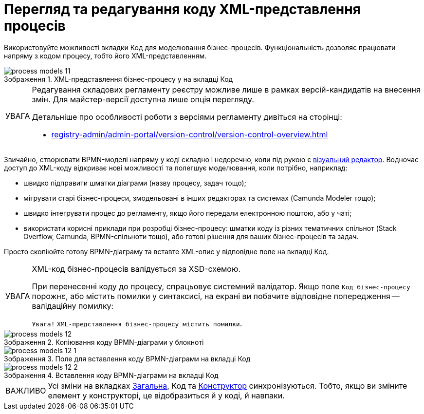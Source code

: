 :toc-title: ЗМІСТ
:toc: auto
:toclevels: 5
:experimental:
:important-caption:     ВАЖЛИВО
:note-caption:          ПРИМІТКА
:tip-caption:           ПІДКАЗКА
:warning-caption:       ПОПЕРЕДЖЕННЯ
:caution-caption:       УВАГА
:example-caption:           Приклад
:figure-caption:            Зображення
:table-caption:             Таблиця
:appendix-caption:          Додаток
:sectnums:
:sectnumlevels: 5
:sectanchors:
:sectlinks:

= Перегляд та редагування коду XML-представлення процесів

Використовуйте можливості вкладки [.underline]#Код# для моделювання бізнес-процесів. Функціональність дозволяє працювати напряму з кодом процесу, тобто його XML-представленням.

.XML-представлення бізнес-процесу у на вкладці [.underline]#Код#
image::registry-develop:registry-admin/admin-portal/process-models/process-models-11.png[]

[CAUTION]
====
Редагування складових регламенту реєстру можливе лише в рамках версій-кандидатів на внесення змін. Для майстер-версії доступна лише опція перегляду.

Детальніше про особливості роботи з версіями регламенту дивіться на сторінці:

* xref:registry-admin/admin-portal/version-control/version-control-overview.adoc[]
====

Звичайно, створювати BPMN-моделі напряму у коді складно і недоречно, коли під рукою є xref:registry-admin/admin-portal/registry-modeling/process-models/components/tab-bpmn-editor.adoc[візуальний редактор]. Водночас доступ до XML-коду відкриває нові можливості та полегшує моделювання, коли потрібно, наприклад:

* швидко підправити шматки діаграми (назву процесу, задач тощо);
* мігрувати старі бізнес-процеси, змодельовані в інших редакторах та системах (Camunda Modeler тощо);
* швидко інтегрувати процес до регламенту, якщо його передали електронною поштою, або у чаті;
* використати корисні приклади при розробці бізнес-процесу: шматки коду із різних тематичних спільнот (Stack Overflow, Camunda, BPMN-спільноти тощо), або готові рішення для ваших бізнес-процесів та задач.

Просто скопіюйте готову BPMN-діаграму та вставте XML-опис у відповідне поле на вкладці [.underline]#Код#.

[CAUTION]
====
XML-код бізнес-процесів валідується за XSD-схемою.

При перенесенні коду до процесу, спрацьовує системний валідатор. Якщо поле `Код бізнес-процесу` порожнє, або містить помилки у синтаксисі, на екрані ви побачите відповідне попередження -- валідаційну помилку:

`Увага!`
`XML-представлення бізнес-процесу містить помилки`.
====

.Копіювання коду BPMN-діаграми у блокноті
image::registry-develop:registry-admin/admin-portal/process-models/process-models-12.png[]

.Поле для вставлення коду BPMN-діаграми на вкладці [.underline]#Код#
image::registry-develop:registry-admin/admin-portal/process-models/process-models-12-1.png[]

.Вставлення коду BPMN-діаграми на вкладці [.underline]#Код#
image::registry-develop:registry-admin/admin-portal/process-models/process-models-12-2.png[]


IMPORTANT: Усі зміни на вкладках xref:registry-admin/admin-portal/registry-modeling/process-models/create-process.adoc#tab-general[[.underline]#Загальна#], [.underline]#Код# та xref:registry-admin/admin-portal/registry-modeling/process-models/components/tab-bpmn-editor.adoc[[.underline]#Конструктор#] синхронізуються. Тобто, якщо ви зміните елемент у конструкторі, це відобразиться й у коді, й навпаки.

